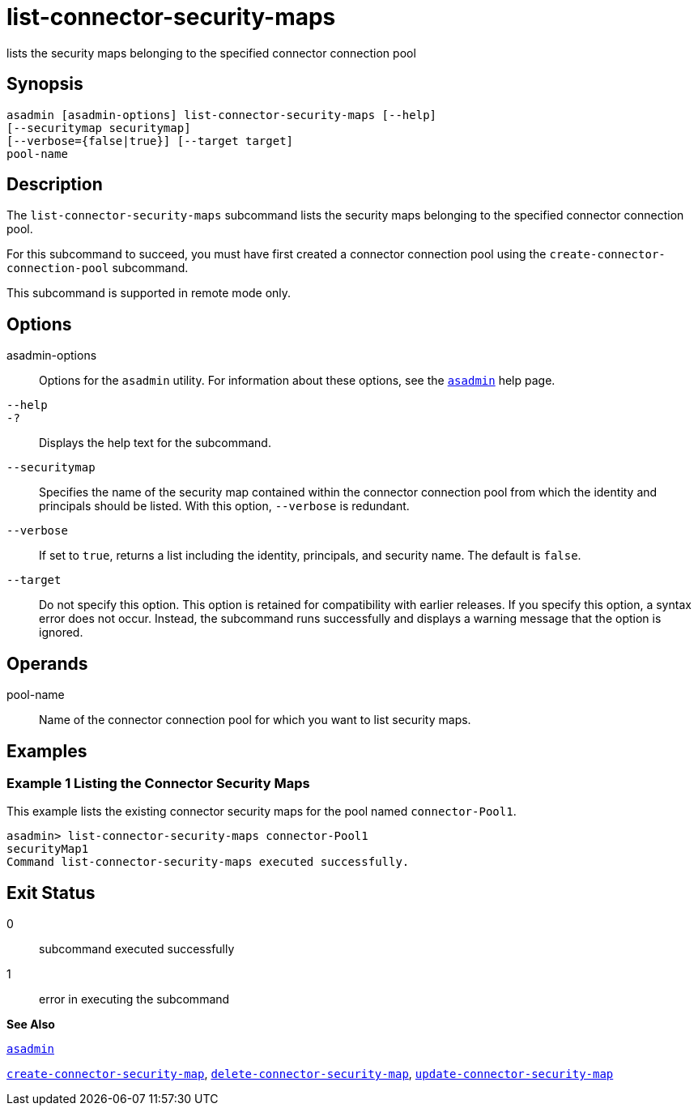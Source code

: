 [[list-connector-security-maps]]
= list-connector-security-maps

lists the security maps belonging to the specified connector connection pool

[[synopsis]]
== Synopsis

[source,shell]
----
asadmin [asadmin-options] list-connector-security-maps [--help] 
[--securitymap securitymap]
[--verbose={false|true}] [--target target]
pool-name
----

[[desciption]]
== Description

The `list-connector-security-maps` subcommand lists the security maps belonging to the specified connector connection pool.

For this subcommand to succeed, you must have first created a connector connection pool using the `create-connector-connection-pool` subcommand.

This subcommand is supported in remote mode only.

[[options]]
== Options

asadmin-options::
  Options for the `asadmin` utility. For information about these options, see the xref:asadmin.adoc#asadmin[`asadmin`] help page.
`--help`::
`-?`::
  Displays the help text for the subcommand.
`--securitymap`::
  Specifies the name of the security map contained within the connector connection pool from which the identity and principals should be listed. With this option, `--verbose` is redundant.
`--verbose`::
  If set to `true`, returns a list including the identity, principals, and security name. The default is `false`.
`--target`::
  Do not specify this option. This option is retained for compatibility with earlier releases. If you specify this option, a syntax error does not occur. Instead, the subcommand runs successfully and displays a warning message that the option is ignored.

[[operands]]
== Operands

pool-name::
  Name of the connector connection pool for which you want to list security maps.

[[examples]]
== Examples

[[example-1]]
=== Example 1 Listing the Connector Security Maps

This example lists the existing connector security maps for the pool named `connector-Pool1`.

[source,shell]
----
asadmin> list-connector-security-maps connector-Pool1
securityMap1
Command list-connector-security-maps executed successfully.
----

[[exit-status]]
== Exit Status

0::
  subcommand executed successfully
1::
  error in executing the subcommand

*See Also*

xref:asadmin.adoc#asadmin[`asadmin`]

xref:create-connector-security-map.adoc#create-connector-security-map[`create-connector-security-map`],
xref:delete-connector-security-map.adoc#delete-connector-security-map[`delete-connector-security-map`],
xref:update-connector-security-map.adoc#update-connector-security-map[`update-connector-security-map`]


